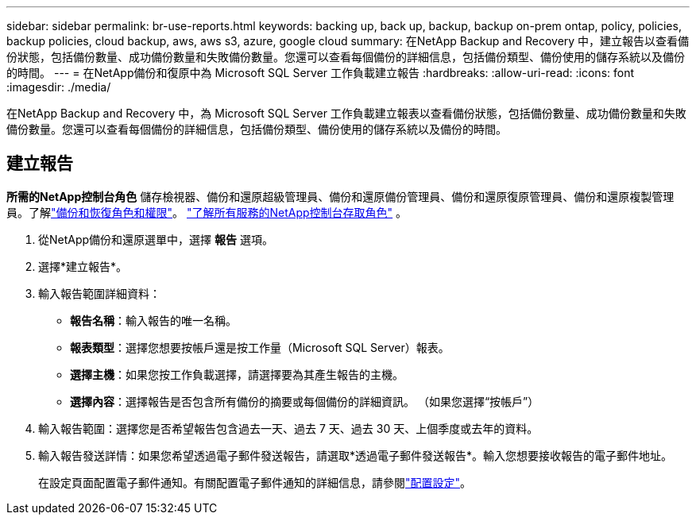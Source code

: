 ---
sidebar: sidebar 
permalink: br-use-reports.html 
keywords: backing up, back up, backup, backup on-prem ontap, policy, policies, backup policies, cloud backup, aws, aws s3, azure, google cloud 
summary: 在NetApp Backup and Recovery 中，建立報告以查看備份狀態，包括備份數量、成功備份數量和失敗備份數量。您還可以查看每個備份的詳細信息，包括備份類型、備份使用的儲存系統以及備份的時間。 
---
= 在NetApp備份和復原中為 Microsoft SQL Server 工作負載建立報告
:hardbreaks:
:allow-uri-read: 
:icons: font
:imagesdir: ./media/


[role="lead"]
在NetApp Backup and Recovery 中，為 Microsoft SQL Server 工作負載建立報表以查看備份狀態，包括備份數量、成功備份數量和失敗備份數量。您還可以查看每個備份的詳細信息，包括備份類型、備份使用的儲存系統以及備份的時間。



== 建立報告

*所需的NetApp控制台角色* 儲存檢視器、備份和還原超級管理員、備份和還原備份管理員、備份和還原復原管理員、備份和還原複製管理員。了解link:reference-roles.html["備份和恢復角色和權限"]。 https://docs.netapp.com/us-en/console-setup-admin/reference-iam-predefined-roles.html["了解所有服務的NetApp控制台存取角色"^] 。

. 從NetApp備份和還原選單中，選擇 *報告* 選項。
. 選擇*建立報告*。
. 輸入報告範圍詳細資料：
+
** *報告名稱*：輸入報告的唯一名稱。
** *報表類型*：選擇您想要按帳戶還是按工作量（Microsoft SQL Server）報表。
** *選擇主機*：如果您按工作負載選擇，請選擇要為其產生報告的主機。
** *選擇內容*：選擇報告是否包含所有備份的摘要或每個備份的詳細資訊。  （如果您選擇“按帳戶”）


. 輸入報告範圍：選擇您是否希望報告包含過去一天、過去 7 天、過去 30 天、上個季度或去年的資料。
. 輸入報告發送詳情：如果您希望透過電子郵件發送報告，請選取*透過電子郵件發送報告*。輸入您想要接收報告的電子郵件地址。
+
在設定頁面配置電子郵件通知。有關配置電子郵件通知的詳細信息，請參閱link:br-use-settings-advanced.html["配置設定"]。


